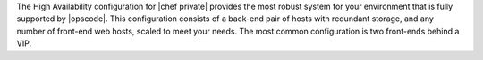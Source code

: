 .. The contents of this file may be included in multiple topics.
.. This file should not be changed in a way that hinders its ability to appear in multiple documentation sets.


The High Availability configuration for |chef private| provides the most robust system for your environment that is fully supported by |opscode|. This configuration consists of a back-end pair of hosts with redundant storage, and any number of front-end web hosts, scaled to meet your needs. The most common configuration is two front-ends behind a VIP.

